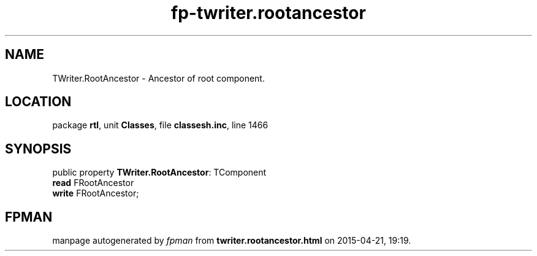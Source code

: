 .\" file autogenerated by fpman
.TH "fp-twriter.rootancestor" 3 "2014-03-14" "fpman" "Free Pascal Programmer's Manual"
.SH NAME
TWriter.RootAncestor - Ancestor of root component.
.SH LOCATION
package \fBrtl\fR, unit \fBClasses\fR, file \fBclassesh.inc\fR, line 1466
.SH SYNOPSIS
public property \fBTWriter.RootAncestor\fR: TComponent
  \fBread\fR FRootAncestor
  \fBwrite\fR FRootAncestor;
.SH FPMAN
manpage autogenerated by \fIfpman\fR from \fBtwriter.rootancestor.html\fR on 2015-04-21, 19:19.

